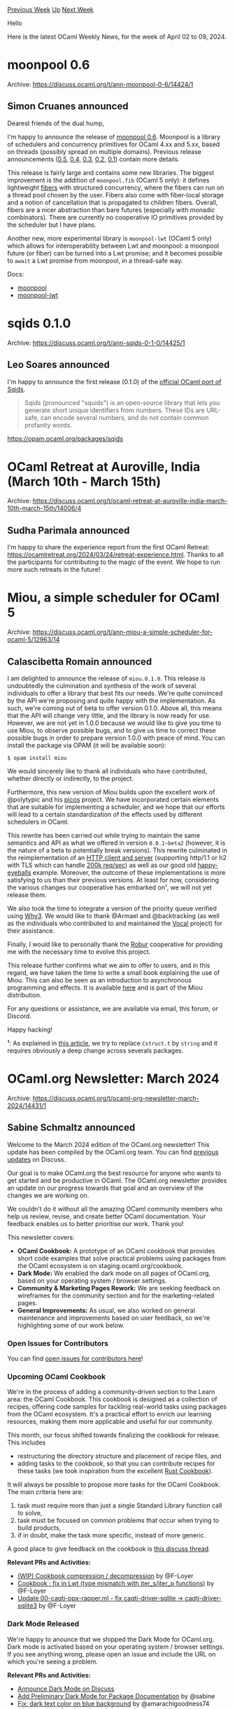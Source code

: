 #+OPTIONS: ^:nil
#+OPTIONS: html-postamble:nil
#+OPTIONS: num:nil
#+OPTIONS: toc:nil
#+OPTIONS: author:nil
#+HTML_HEAD: <style type="text/css">#table-of-contents h2 { display: none } .title { display: none } .authorname { text-align: right }</style>
#+HTML_HEAD: <style type="text/css">.outline-2 {border-top: 1px solid black;}</style>
#+TITLE: OCaml Weekly News
[[https://alan.petitepomme.net/cwn/2024.04.02.html][Previous Week]] [[https://alan.petitepomme.net/cwn/index.html][Up]] [[https://alan.petitepomme.net/cwn/2024.04.16.html][Next Week]]

Hello

Here is the latest OCaml Weekly News, for the week of April 02 to 09, 2024.

#+TOC: headlines 1


* moonpool 0.6
:PROPERTIES:
:CUSTOM_ID: 1
:END:
Archive: https://discuss.ocaml.org/t/ann-moonpool-0-6/14424/1

** Simon Cruanes announced


Dearest friends of the dual hump,

I'm happy to announce the release of [[https://github.com/c-cube/moonpool/releases/tag/v0.6][moonpool 0.6]]. Moonpool is a library of
schedulers and concurrency primitives for OCaml 4.xx and 5.xx, based on threads (possibly spread on multiple domains). Previous
release announcements ([[https://discuss.ocaml.org/t/ann-release-of-moonpool-0-5/13387][0.5]],
[[https://discuss.ocaml.org/t/ann-moonpool-0-4/12941][0.4]], [[https://discuss.ocaml.org/t/ann-moonpool-0-3/12632][0.3]],
[[https://discuss.ocaml.org/t/ann-moonpool-0-2/12447][0.2]], [[https://discuss.ocaml.org/t/ann-moonpool-0-1/12387][0.1]]) contain more
details.

This release is fairly large and contains some new libraries. The biggest improvement is the addition of ~moonpool.fib~ (OCaml 5
only): it defines lightweight _fibers_ with structured concurrency, where the fibers can run on a thread pool chosen by the user.
Fibers also come with fiber-local storage and a notion of cancellation that is propagated to children fibers. Overall, fibers are a
nicer abstraction than bare futures (especially with monadic combinators). There are currently no cooperative IO primitives provided
by the scheduler but I have plans.

Another new, more experimental library is ~moonpool-lwt~ (OCaml 5 only) which allows for interoperability between Lwt and moonpool: a
moonpool future (or fiber) can be turned into a Lwt promise; and it becomes possible to ~await~ a Lwt promise from moonpool, in a
thread-safe way.

Docs:
- [[https://c-cube.github.io/moonpool/moonpool/index.html][moonpool]]
- [[https://c-cube.github.io/moonpool/moonpool-lwt/index.html][moonpool-lwt]]
      



* sqids 0.1.0
:PROPERTIES:
:CUSTOM_ID: 2
:END:
Archive: https://discuss.ocaml.org/t/ann-sqids-0-1-0/14425/1

** Leo Soares announced


I'm happy to announce the first release (0.1.0) of the [[https://sqids.org/ocaml][official OCaml port of Sqids]].

#+begin_quote
Sqids (pronounced "squids") is an open-source library that lets you generate short unique identifiers from numbers. These IDs are
URL-safe, can encode several numbers, and do not contain common profanity words.
#+end_quote

https://opam.ocaml.org/packages/sqids
      



* OCaml Retreat at Auroville, India (March 10th - March 15th)
:PROPERTIES:
:CUSTOM_ID: 3
:END:
Archive: https://discuss.ocaml.org/t/ocaml-retreat-at-auroville-india-march-10th-march-15th/14006/4

** Sudha Parimala announced


I'm happy to share the experience report from the first OCaml Retreat: https://ocamlretreat.org/2024/03/24/retreat-experience.html.
Thanks to all the participants for contributing to the magic of the event. We hope to run more such retreats in the future!
      



* Miou, a simple scheduler for OCaml 5
:PROPERTIES:
:CUSTOM_ID: 4
:END:
Archive: https://discuss.ocaml.org/t/ann-miou-a-simple-scheduler-for-ocaml-5/12963/14

** Calascibetta Romain announced


I am delighted to announce the release of ~miou.0.1.0~. This release is undoubtedly the culmination and synthesis of the work of
several individuals to offer a library that best fits our needs. We're quite convinced by the API we're proposing and quite happy
with the implementation. As such, we're coming out of beta to offer version 0.1.0. Above all, this means that the API will change
very little, and the library is now ready for use. However, we are not yet in 1.0.0 because we would like to give you time to use
Miou, to observe possible bugs, and to give us time to correct these possible bugs in order to prepare version 1.0.0 with peace of
mind. You can install the package via OPAM (it will be available soon):
#+begin_src shell
$ opam install miou
#+end_src

We would sincerely like to thank all individuals who have contributed, whether directly or indirectly, to the project.

Furthermore, this new version of Miou builds upon the excellent work of @polytypic and his [[https://github.com/ocaml-multicore/picos][picos]] project. We have
incorporated certain elements that are suitable for implementing a scheduler, and we hope that our efforts will lead to a certain
standardization of the effects used by different schedulers in OCaml.

This rewrite has been carried out while trying to maintain the same semantics and API as what we offered in version ~0.0.1~beta2~
(however, it is the nature of a beta to potentially break versions). This rewrite culminated in the reimplementation of an [[https://github.com/robur-coop/httpcats][HTTP
client and server]] (supporting http/1.1
or h2 with TLS which can handle [[https://twitter.com/Dinoosaure/status/1775586989749788745][200k req/sec]]) as well as our good old [[https://github.com/robur-coop/miou/tree/main/happy][happy-eyeballs]] example. Moreover, the outcome
of these implementations is more satisfying to us than their previous versions. At least for now, considering the various changes our
cooperative has embarked on¹, we will not yet release them.

We also took the time to integrate a version of the priority queue verified using [[https://www.why3.org/][Why3]]. We would like to thank @Armael and
@backtracking (as well as the individuals who contributed to and maintained the [[https://github.com/ocaml-gospel/vocal][Vocal]] project) for their assistance.

Finally, I would like to personally thank the [[https://robur.coop/][Robur]] cooperative for providing me with the necessary time to evolve this
project.

This release further confirms what we aim to offer to users, and in this regard, we have taken the time to write a small book
explaining the use of Miou. This can also be seen as an introduction to asynchronous programming and effects. It is available
[[https://robur-coop.github.io/miou/][here]] and is part of the Miou distribution.

For any questions or assistance, we are available via email, this forum, or Discord.

Happy hacking!

*¹*: As explained in [[https://blog.robur.coop/articles/speeding-ec-string.html][this article]], we try to replace ~Cstruct.t~ by ~string~ and it requires
obviously a deep change across severals packages.
      



* OCaml.org Newsletter: March 2024
:PROPERTIES:
:CUSTOM_ID: 5
:END:
Archive: https://discuss.ocaml.org/t/ocaml-org-newsletter-march-2024/14431/1

** Sabine Schmaltz announced


Welcome to the March 2024 edition of the OCaml.org newsletter! This update has been compiled by the OCaml.org team. You can find
[[https://discuss.ocaml.org/tag/ocamlorg-newsletter][previous updates]] on Discuss.

Our goal is to make OCaml.org the best resource for anyone who wants to get started and be productive in OCaml. The OCaml.org
newsletter provides an update on our progress towards that goal and an overview of the changes we are working on.

We couldn't do it without all the amazing OCaml community members who help us review, revise, and create better OCaml documentation.
Your feedback enables us to better prioritise our work. Thank you!

This newsletter covers:
- *OCaml Cookbook:* A prototype of an OCaml cookbook that provides short code examples that solve practical problems using packages from the OCaml ecosystem is on staging.ocaml.org/cookbook.
- *Dark Mode:* We enabled the dark mode on all pages of OCaml.org, based on your operating system / browser settings.
- *Community & Marketing Pages Rework:* We are seeking feedback on wireframes for the community section and for the marketing-related pages.
- *General Improvements:* As usual, we also worked on general maintenance and improvements based on user feedback, so we're highlighting some of our work below.

*** Open Issues for Contributors

You can find [[https://github.com/ocaml/ocaml.org/issues?q=is%3Aissue+is%3Aopen+label%3A%22help+wanted%22+no%3Aassignee][open issues for contributors
here]]!

*** Upcoming OCaml Cookbook

We're in the process of adding a community-driven section to the Learn area: the OCaml Cookbook. This cookbook is designed as a
collection of recipes, offering code samples for tackling real-world tasks using packages from the OCaml ecosystem. It's a practical
effort to enrich our learning resources, making them more applicable and useful for our community.

This month, our focus shifted towards finalizing the cookbook for release. This includes
- restructuring the directory structure and placement of recipe files, and
- adding tasks to the cookbook, so that you can contribute recipes for these tasks (we took inspiration from the excellent [[https://rust-lang-nursery.github.io/rust-cookbook/][Rust Cookbook]]).

It will always be possible to propose more tasks for the OCaml Cookbook. The main criteria here are:
1. task must require more than just a single Standard Library function call to solve,
2. task must be focused on common problems that occur when trying to build products,
3. if in doubt, make the task more specific, instead of more generic.

A good place to give feedback on the cookbook is [[https://discuss.ocaml.org/t/feedback-help-wanted-upcoming-ocaml-org-cookbook-feature/14127/10][this discuss
thread]].

*Relevant PRs and Activities:*
- [[https://github.com/ocaml/ocaml.org/pull/2133][(WIP) Cookbook compression / decompression]] by @F-Loyer
- [[https://github.com/ocaml/ocaml.org/pull/2127][Cookbook : fix in Lwt (type mismatch with iter_s/iter_p functions)]] by @F-Loyer
- [[https://github.com/ocaml/ocaml.org/pull/2126][Update 00-caqti-ppx-rapper.ml - fix caqti-driver-sqlite -> caqti-driver-sqlite3]] by @F-Loyer

*** Dark Mode Released

We're happy to anounce that we shipped the Dark Mode for OCaml.org. Dark mode is activated based on your operating system / browser
settings. If you see anything wrong, please open an issue and include the URL on which you're seeing a problem.

*Relevant PRs and Activities:*
- [[https://discuss.ocaml.org/t/announcing-the-new-dark-mode-on-ocaml-org/14273][Announce Dark Mode on Discuss]]
- [[https://github.com/ocaml/ocaml.org/pull/2159][Add Preliminary Dark Mode for Package Documentation]] by @sabine
- [[https://github.com/ocaml/ocaml.org/pull/2138][Fix: dark text color on blue background]] by @amarachigoodness74
- [[https://github.com/ocaml/ocaml.org/pull/2161][(dark mode) adjust breadcrumbs text color]] by @sabine
- [[https://github.com/ocaml/ocaml.org/pull/2160][(ui) Activate Dark Mode]] by @sabine
- [[https://github.com/ocaml/ocaml.org/pull/2191][Correctly invert text on "Is OCaml Web" page]] by @SquidDev
- [[https://github.com/ocaml/ocaml.org/pull/2299][fix: add missing darkmode styles for in-package search results]] by @sabine
- [[https://github.com/ocaml/ocaml.org/pull/2301][Remove legacy tailwind colors and styles, tidy up darkmode colors]] by @sabine

*** Homepage & Marketing Pages Rework

The Home page project kicked off with an analysis of user surveys and interviews, and the development of an initial wireframe for the
homepage and the "Industrial Users" and "Academic Users" pages.

We've been [[https://discuss.ocaml.org/t/academic-ocaml-users-testimonials/14338][reaching out to the community on Discuss]] and
Twitter to find what people say about OCaml, so we can give a bit more context through testimonials on the "Academic Users" page.

Besides this, we've been [[https://x.com/sabine_s_/status/1772264108479467629?s=20][asking on Twitter for ideas for the main tagline of the
homepage]]

You can comment on the wireframes in Figma
[[https://www.figma.com/file/eLNSdvayxqvvfBsRsdbJXN/OCaml-Home-Page?type=design&node-id=5%3A2500&mode=design&t=hHclskuVpoOzKP2u-1][here]].

If you have opinions on the homepage, feel free to share them in [[https://discuss.ocaml.org/t/your-feedback-needed-on-ocaml-home-page-wireframe/14366][this discuss
thread]]!

*** Community Section Rework

This week, we focused on creating wireframes for the Event, Job, Internship, and Workshop pages, followed by soliciting feedback from
the community via Discuss. Concurrently, work commenced on the UI design for the Community Landing page, as well as the Event and Job
pages.

We also made some improvements to the Events section on the Community page. This involves better treatment of start/end times of
events, as well as listing more upcoming events.

If you have opinions on the community section, feel free to share them in [[https://discuss.ocaml.org/t/looking-for-ideas-for-the-community-page-at-ocaml-org/14032/9][this discuss
thread]]!

*Relevant PRs and Activities:*
- Invite people to add events to events directory: https://discuss.ocaml.org/t/add-your-ocaml-events-to-the-community-page-on-ocaml-org/14251
- [[https://github.com/ocaml/ocaml.org/pull/2132][Improve Events Directory]] by @sabine
- [[https://github.com/ocaml/ocaml.org/pull/2136][Fix template bug on upcoming events list]] by @sabine 
- [[https://github.com/ocaml/ocaml.org/pull/2307][Make clear upcoming event time is UTC]] by @sabine
- Data contributed to events:
    - [[https://github.com/ocaml/ocaml.org/pull/2135][(data) Add S-REPLS event]] by @sabine
    - [[https://github.com/ocaml/ocaml.org/pull/2143][(data) fix wrong date on event]] by @sabine
    - [[https://github.com/ocaml/ocaml.org/pull/2134][(data) Add OCaml Retreat Auroville]] by @D8kTwoXfSUWLdpXruFrQiw 
    - [[https://github.com/ocaml/ocaml.org/pull/2305][(data) add OCaml Manila Meetup]] by @sabine

*** Outreachy Application Period & Internship

In March, OCaml.org hosted the application period for one [[https://www.outreachy.org/][Outreachy internship]] on creating an
interactive experience for solving OCaml exercises.

The process of selecting an Outreachy intern involved creating and managing 15 issues, reviewing 61 pull requests from 8 applicants.
The tasks were similar in nature and dealt with restructuring the exercises to enable an interactive experience, adding test cases
and solutions (where missing).

*Relevant PRs and Activities:*
- [[https://github.com/ocaml/ocaml.org/pull/2166][Create practice folder]] by @cuihtlauac
- [[https://github.com/ocaml/ocaml.org/pull/2227][Sort exercises by slug before emitting template]] by @csaltachin
- Turning exercises into practice @Ozyugoo, @mnaibei, @divyankachaudhari, @Kxrishx03, @maha-sachin, @MissJae, @jahielkomu, @Appleeyes

*** General Improvements and Data Additions

*Relevant PRs and Activities:*
- (WIP) we're moving the OCaml Language Manual from v2.ocaml.org to ocaml.org
- set up dlvr.it to automatically post RSS feed items from OCaml Planet and OCaml Changelog to new ocaml_org Twitter account
- [[https://github.com/ocaml/ocaml.org/pull/2128][Link to recently added videos on watch.ocaml.org]] by @sabine
- [[https://github.com/ocaml/ocaml.org/pull/2111][Change twitter account from OCamlLang to ocaml_org]] by @sabine
- [[https://github.com/ocaml/ocaml.org/pull/2295][fix: small improvements on news.eml]] by @sabine
- [[https://github.com/ocaml/ocaml.org/pull/2303][is yet category slug]] by @cuihtlauac
- [[https://github.com/ocaml/ocaml.org/pull/2241][Add a badge from the green web foundation to the carbon footprint page]] by @0xrotense
- Deployment of odoc 2.4.1 to package documentation pipeline:
    - [[https://github.com/ocaml-doc/voodoo/pull/128][Compatibility with odoc.2.4.1]] by @gpetiot
    - [[https://github.com/ocaml/ocaml.org/pull/2300][Patch for voodoo / odoc 2.4.1 upgrade]] by @sabine
    - [[https://github.com/ocaml/ocaml.org/pull/2304][chore: set doc url to live, after voodoo upgrade]] by @sabine
- Data:
    - [[https://github.com/ocaml/ocaml.org/pull/2154][(data) add ocaml.org newsletter February]] by @sabine
    - [[https://github.com/ocaml/ocaml.org/pull/2145][Changelog entry for OCaml 4.14.2~rc1]] by @Octachron
    - [[https://github.com/ocaml/ocaml.org/pull/2190][Add dune.3.14.2 announcement]] by @Leonidas-from-XIV
    - [[https://github.com/ocaml/ocaml.org/pull/2225][OCaml 4.14.2 release and changelog pages]] by @Octachron
    - [[https://github.com/ocaml/ocaml.org/pull/2286][OCaml 4.14.2: fix release year]] by @edwintorok
    - [[https://github.com/ocaml/ocaml.org/pull/2288][Add Platform changelogs for February 2024]] by @tmattio
    - [[https://github.com/ocaml/ocaml.org/pull/2291][Changelog entry for OCaml 5.2.0~beta1]] by @Octachron
    - [[https://github.com/ocaml/ocaml.org/pull/2244][Add Outreachy winter 2023 round]] by @patricoferris
- Documentation:
  - [[https://github.com/ocaml/ocaml.org/pull/2094][DOC: note about windows ppx_show]] by @heathhenley
  - [[https://github.com/ocaml/ocaml.org/pull/2152][(docs) Fix small typos]] by @kenranunderscore
  - [[https://github.com/ocaml/ocaml.org/pull/2146][(docs) Add link for instances of Array]] by @rmeis06
  - [[https://github.com/ocaml/ocaml.org/pull/2148][Linking exercise to tutorials]] by @rmeis06
  - [[https://github.com/ocaml/ocaml.org/pull/2157][Explain why t-first works with labels ]] by @mikhailazaryan
  - [[https://github.com/ocaml/ocaml.org/pull/2147][Document that begin ... end use]] by @rmeis06
  - [[https://github.com/ocaml/ocaml.org/pull/2183][Use uniform syntax for eval steps]] by @cuihtlauac 
  - [[https://github.com/ocaml/ocaml.org/pull/2153][Linking mentions of atomic module to doc]] by @rmeis06
  - [[https://github.com/ocaml/ocaml.org/pull/2163][Linking Bigarray references]] by @rmeis06
  - [[https://github.com/ocaml/ocaml.org/pull/2247][(docs) fix example in 'Libraries With Dune']] by @0xRamsi
  - [[https://github.com/ocaml/ocaml.org/pull/2219][Fix typo in 4ad_01_operators.md]] by @vog
  - [[https://github.com/ocaml/ocaml.org/pull/2249][(docs) Use DkML 2.1.0]] by @jonahbeckford
      



* Opam 102: Pinning Packages, by OCamlPro
:PROPERTIES:
:CUSTOM_ID: 6
:END:
Archive: https://discuss.ocaml.org/t/blog-opam-102-pinning-packages-by-ocamlpro/14437/1

** OCamlPro announced


Greetings Cameleers,

Here’s another heads up for all opam users: [[https://ocamlpro.com/blog/2024_03_25_opam_102_pinning_packages/][Opam 102: Pinning
Packages]], our latest blog post breaking down opam for the
community; as a keen eye would have already guessed, today's subject is package pinning!

We hope that this may be useful to anybody curious about getting acquainted with opam's pins. This article is made for whom wonders
how they work and when they are useful to be aware of.

Hoping that it may serve as a reference for all newcomers to the ecosystem.

We appreciate and are thankful for every reader, we welcome all your feedback, right here, in this thread. :smile: 

Kind regards,
The OCamlPro Team
      



* dune 3.15
:PROPERTIES:
:CUSTOM_ID: 7
:END:
Archive: https://discuss.ocaml.org/t/ann-dune-3-15/14438/1

** Marek Kubica announced


We're happy to announce that Dune 3.15.0 is now available. This feature has many fixes and new features that you can find in the
changelog.

There are a few new features that we would like to specially highlight.

*** Removal of previous limitations in many forms

Prior to Dune 3.15 there were a number of limitations where percent forms like ~%{env:...}~ could be used to expand to useful values.
In this release, @rgrinberg put some effort to relax a lot of these restrictions where possible.

In the new version some of these limitations have been lifted, so for example ~{env:...}~ can be used in ~install~ stanzas
([[https://github.com/ocaml/dune/pull/10160][#10160]]).

Likewise there was no consistency where ~%{cma:...}~ or ~%{cmo:...}~ could be used. With
[[https://github.com/ocaml/dune/pull/10169][#10169]], these forms should work consistently everywhere.

Similarly the variables allowed in ~enabled_if~ fields have been expanded in [[https://github.com/ocaml/dune/pull/10250][#10250]], from
just allowing variables that can be computed from the context to now allowing all variables as long as expanding these variables does
not introduce dependency cycles.

These relaxed rules can also be combined to enable a library depending on environment variables, e.g. ~(enabled_if
%{env:ENABLE_LIBFOO=false}))~.

*** Overlapping names in different contexts

Continuing the theme of conditionally enabling or disabling code to be built,
@jchavarri and @rgrinberg's work on [[https://github.com/ocaml/dune/pull/10220][#10220]] makes it possible to have overlapping names
between ~executable~ and ~melange.emit~ targets. This can be useful when a name is to be shared in different contexts (e.g. one
context with native compilation and one emitting code for the browser).

*** Properly output UTF-8 encoded text when formatting

Dune does not assume an encoding of dune files, however when files were formatted the formatter would err on the safe side and escape
bytes outside the ASCII range. This means that UTF-8 characters outside of ASCII would get escaped into decimal escape sequences.

This was especially annoying in places where the user would write natural language texts, which is common when defining Opam packages
in ~dune-project~ files. For example a discussion of a paper by Paul Erdős, Peter Frankl, Vojtěch Rödl would upon reformatting be
turned into Paul Erd\\197\\145s, Peter Frankl, Vojt\\196\\155 R\\195\\182, which does a disservice to these scientists and is hard to
read.

Thanks to the work of @moyodiallo in [[https://github.com/ocaml/dune/pull/9728][#9728]] starting with Dune 3.15 the original encoding
will be preserved, so your package descriptions will be more readable.

*** Changelog

**** Added

- Add link flags to to ~ocamlmklib~ for ctypes stubs (#8784, @frejsoya)
- Remove some unnecessary limitations in the expansions of percent forms in install stanza. For example, the ~%{env:..}~ form can be used to select files to be installed. (#10160, @rgrinberg)
- Allow artifact expansion percent forms (~%{cma:..}~, ~%{cmo:..}~, etc.) in more contexts. Previously, they would be randomly forbidden in some fields. (#10169, @rgrinberg)
- Allow ~%{inline_tests}~ in more contexts (#10191, @rgrinberg)
- Remove limitations on percent forms in the ~(enabled_if ..)~ field of libraries (#10250, @rgrinberg)
- Support dialects in ~dune describe pp~ (#10283, @emillon)
- Allow defining executables or melange emit stanzas with the same name in the same folder under different contexts. (#10220, @rgrinberg, @jchavarri)

**** Fixed

- coq: Delay Coq rule setup checks so OCaml-only packages can build in hybrid Coq/OCaml projects when ~coqc~ is not present. Thanks to @vzaliva for the test case and report (#9845, fixes #9818, @rgrinberg, @ejgallego)
- Fix conditional source selection with ~select~ on ~bigarray~ in OCaml 5 (#10011, @moyodiallo)
- melange: fix inconsistency in virtual library implementation. Concrete modules within a virtual library can now refer to its virtual modules too (#10051, fixes #7104, @anmonteiro)
- melange: fix a bug that would cause stale ~import~ paths to be emitted when moving source files within ~(include_subdirs ..)~ (#10286, fixes #9190, @anmonteiro)
- Dune file formatting: output utf8 if input is correctly encoded (#10113, fixes #9728, @moyodiallo)
- Fix expanding dependencies and locks specified in the cram stanza. Previously, they would be installed in the context of the cram test, rather than the cram stanza itself (#10165, @rgrinberg)
- Fix bug with ~dune exec --watch~ where the working directory would always be set to the project root rather than the directory where the command was run (#10262, @gridbugs)
- Regression fix: sign executables that are promoted into the source tree (#10263, fixes #9272, @emillon)
- Fix crash when decoding dune-package for libraries with ~(include_subdirs qualified)~ (#10269, fixes #10264, @emillon)

*** Changed

- Remove the ~--react-to-insignificant-changes~ option. (#10083, @rgrinberg)
      



* Ocsigen: summary of recent releases
:PROPERTIES:
:CUSTOM_ID: 8
:END:
Archive: https://discuss.ocaml.org/t/ocsigen-summary-of-recent-releases/13817/8

** Vincent Balat announced


Eliom 10.4:
- Basic client-server distillery template: sqlite is now the default backend
- Basic template now has license unlicense
- Basic template fixes
- Compatibility with Tyxml >= 4.6.0 (by Vincent Laporte)

Ocsigen Start 6.3
- Adding license Unlicense to the template
- Dependecy to Tyxml >= 4.6
      



* Js_of_ocaml 5.7
:PROPERTIES:
:CUSTOM_ID: 9
:END:
Archive: https://discuss.ocaml.org/t/ann-js-of-ocaml-5-7/14191/3

** Hhugo announced


Js_of_ocaml 5.7.2 was released recently. It adds missing primitives required by OCaml 5.2.0~beta
      



* Eio Developer Meetings
:PROPERTIES:
:CUSTOM_ID: 10
:END:
Archive: https://discuss.ocaml.org/t/eio-developer-meetings/12207/5

** Sudha Parimala announced


Following the release of Eio 1.0 (https://discuss.ocaml.org/t/ann-eio-1-0-first-major-release/14334), Eio goes into maintenance mode
for a bit. We've decided to pause the Eio developer meetings until further notice. Meanwhile, we remain active on the [[https://github.com/ocaml-multicore/eio/issues][issue
tracker]] and the [[https://matrix.to/#/#eio:roscidus.com][matrix channel]]. I encourage
folks to try out Eio and report their findings.
      



* Ocaml developer at Routine, Paris
:PROPERTIES:
:CUSTOM_ID: 11
:END:
Archive: https://discuss.ocaml.org/t/job-ocaml-developer-at-routine-paris/14448/1

** mefyl announced


Routine ([[https://routine.co][https://routine.co ]]) is once more looking for OCaml developers.

Routine is a personal productivity assistant and knowledge manager. The technological stack revolves heavily around OCaml which
represents 80% of the codebase, both client and server side. The remaining 20% are the UIs in various frontend framework:
- Browser and desktop (Linux/Macos/Windows) through electron, using Js_of_ocaml (eyeing on WASM).
- iOS via Swift bindings.
- Android via JVM bindings (upcoming).

Our technological and academic background leads us to use designs that, I think, can pique the interest of seasoned Ocaml developer.
Amongst other things :

- Type-driven programming based on ppx derivers that produces typescript declaration for frontend bindings, JSON schema to expose and consume external REST APIs (Google, Notion, …), automatic SQL bindings, etc.
- Automatic API and foreign binding generation for the different front end technology, cross compilation.
- [[https://github.com/janestreet/incremental][Incremental ]] based state updates to refresh minimal subsets of the app.
- Integrated graph query language to query and manipulate all the app data, including defining custom data types and workflows.
- Highly concurrent implementation through Lwt and Eio - migrating to the later as we go. Exception-free design. OCaml 5 with all the goodies.
- Angstrom based parsing for the interactive console with highlighting and completion.
- Everything is very much library-oriented, with loads of reusable and scaffolded packages. Most of the work is intended to be open sources, or already has been published.
- An obsession for compile-time checks and type safety.

We use state of the art CI/CD and development processes. Salary is up to market standard depending on the profile, plus usual options
package, to be discussed. We have a preference for presential work in our Paris 11th office (Charonne, 3 days a week) to help foster
team spirit but we won't pass on talented remote individuals.

We're looking to extend the team with talented and passionate engineers who see the global picture and will work through all layers
of the project to see it succeed and create something we're proud of. While we expect great OCaml and general computer science
proficiency, we’re open to most levels of experience. Thoroughness and a love for well rounded, robust and beautiful software design
is a must have - but that comes bundled with OCaml love, right ?

Do not hesitate to reach out for any question here, at [quentin.hocquet@routine.co](mailto:quentin.hocquet@routine.co) or refer this
to someone who may be interested.

Thanks for your time and happy hacking !
      



* dream-html 3.0.0
:PROPERTIES:
:CUSTOM_ID: 12
:END:
Archive: https://discuss.ocaml.org/t/ann-dream-html-3-0-0/14013/7

** Yawar Amin announced


[ANN] dream-html 3.3.1

Add ~to_xml~ and ~pp_xml~ functions to render in XML style

Normally, dream-html defaults to rendering nodes in HTML style, meaning that void elements are rendered just like opening tags. Eg
~<br>~. With the new ~to_xml~ and ~pp_xml~ functions, we can now render nodes in XML style, meaning ~<br />~. This allows XML parsers
to successfully parse the output. So eg you can use dream-html to author an ePub book.

Escape URI attributes like ~href~ with normal attribute escaping rules in addition to percent-encoding. Most significantly,
ampersands are encoded now, eg ~/foo?a=1&b=2~ is rendered as ~/foo?a=1&amp;b=2~.

Change where line breaks are inserted into the output markup, so that there is no chance of injecting spurious whitespace into the
rendered page. This gives complete control over whitespace to the user.
      



* Other OCaml News
:PROPERTIES:
:CUSTOM_ID: 13
:END:
** From the ocaml.org blog


Here are links from many OCaml blogs aggregated at [[https://ocaml.org/blog/][the ocaml.org blog]].

- [[https://tarides.com/blog/2024-04-03-updates-to-ocaml-org-s-learn-section-enhancing-ui-and-ux][Updates to OCaml.org's Learn Section: Enhancing UI and UX]]
      



* Old CWN
:PROPERTIES:
:UNNUMBERED: t
:END:

If you happen to miss a CWN, you can [[mailto:alan.schmitt@polytechnique.org][send me a message]] and I'll mail it to you, or go take a look at [[https://alan.petitepomme.net/cwn/][the archive]] or the [[https://alan.petitepomme.net/cwn/cwn.rss][RSS feed of the archives]].

If you also wish to receive it every week by mail, you may subscribe to the [[https://sympa.inria.fr/sympa/info/caml-list][caml-list]].

#+BEGIN_authorname
[[https://alan.petitepomme.net/][Alan Schmitt]]
#+END_authorname
